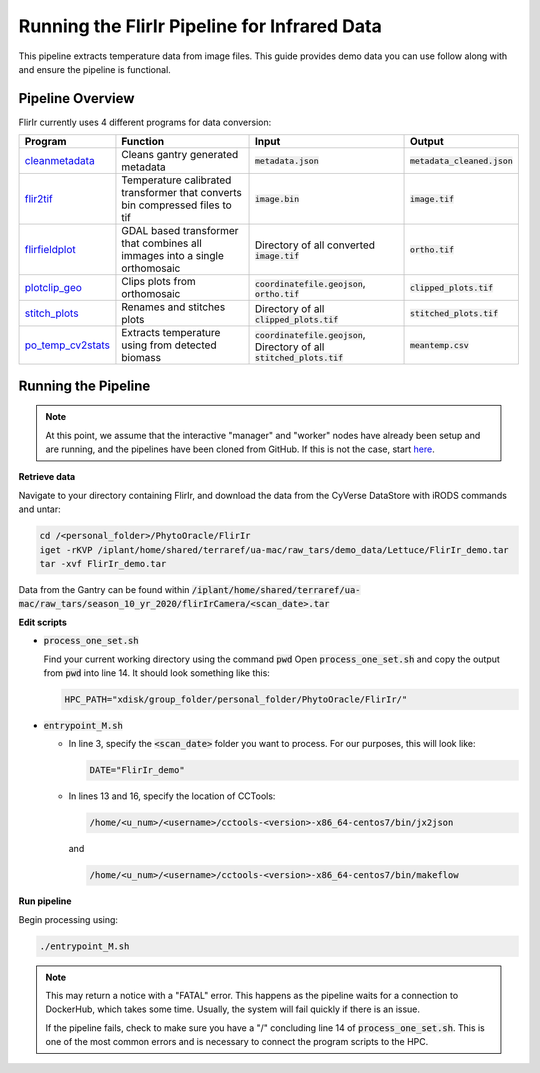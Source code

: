 *********************************************
Running the FlirIr Pipeline for Infrared Data
*********************************************

This pipeline extracts temperature data from image files. This guide provides demo data you can use follow along with and ensure the pipeline is functional. 

Pipeline Overview
=================

FlirIr currently uses 4 different programs for data conversion:

.. list-table::
   :header-rows: 1
   
   * - Program
     - Function
     - Input
     - Output
   * - `cleanmetadata <https://github.com/AgPipeline/moving-transformer-cleanmetadata>`_
     - Cleans gantry generated metadata
     - :code:`metadata.json`
     - :code:`metadata_cleaned.json`
   * - `flir2tif <https://github.com/CosiMichele/Containers/tree/master/po_flir2tif_s10>`_
     - Temperature calibrated transformer that converts bin compressed files to tif 
     - :code:`image.bin`
     - :code:`image.tif`
   * - `flirfieldplot <https://github.com/CosiMichele/Containers/tree/master/flirfieldplot>`_
     - GDAL based transformer that combines all immages into a single orthomosaic
     - Directory of all converted :code:`image.tif`
     - :code:`ortho.tif`
   * - `plotclip_geo <https://github.com/emmanuelgonz/plotclip_shp>`_
     - Clips plots from orthomosaic
     - :code:`coordinatefile.geojson`, :code:`ortho.tif`
     - :code:`clipped_plots.tif`
   * - `stitch_plots <https://github.com/emmanuelgonz/stitch_plots>`_
     - Renames and stitches plots
     - Directory of all :code:`clipped_plots.tif`
     - :code:`stitched_plots.tif`
   * - `po_temp_cv2stats <https://github.com/CosiMichele/Containers/tree/master/po_meantemp_comb>`_ 
     - Extracts temperature using from detected biomass
     - :code:`coordinatefile.geojson`, Directory of all :code:`stitched_plots.tif`
     - :code:`meantemp.csv`

Running the Pipeline 
====================

.. note::
   
   At this point, we assume that the interactive "manager" and "worker" nodes have already been setup and are running, and the pipelines have been cloned from GitHub. 
   If this is not the case, start `here <https://phytooracle.readthedocs.io/en/latest/2_HPC_install.html>`_.

**Retrieve data**

Navigate to your directory containing FlirIr, and download the data from the CyVerse DataStore with iRODS commands and untar:

.. code::

   cd /<personal_folder>/PhytoOracle/FlirIr
   iget -rKVP /iplant/home/shared/terraref/ua-mac/raw_tars/demo_data/Lettuce/FlirIr_demo.tar
   tar -xvf FlirIr_demo.tar

Data from the Gantry can be found within :code:`/iplant/home/shared/terraref/ua-mac/raw_tars/season_10_yr_2020/flirIrCamera/<scan_date>.tar`
   
**Edit scripts**

+ :code:`process_one_set.sh`

  Find your current working directory using the command :code:`pwd`
  Open :code:`process_one_set.sh` and copy the output from :code:`pwd` into line 14. It should look something like this:

  .. code:: 

    HPC_PATH="xdisk/group_folder/personal_folder/PhytoOracle/FlirIr/"

+ :code:`entrypoint_M.sh`

  + In line 3, specify the :code:`<scan_date>` folder you want to process. For our purposes, this will look like:

    .. code:: 

      DATE="FlirIr_demo"

  + In lines 13 and 16, specify the location of CCTools:

    .. code:: 

      /home/<u_num>/<username>/cctools-<version>-x86_64-centos7/bin/jx2json

    and

    .. code:: 

      /home/<u_num>/<username>/cctools-<version>-x86_64-centos7/bin/makeflow

**Run pipeline**

Begin processing using:

.. code::

  ./entrypoint_M.sh

.. note::

   This may return a notice with a "FATAL" error. This happens as the pipeline waits for a connection to DockerHub, which takes some time. Usually, the system will fail quickly if there is an issue.

   If the pipeline fails, check to make sure you have a "/" concluding line 14 of :code:`process_one_set.sh`. This is one of the most common errors and is necessary to connect the program scripts to the HPC.
